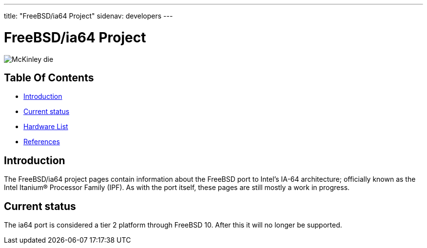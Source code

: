 ---
title: "FreeBSD/ia64 Project"
sidenav: developers
--- 

= FreeBSD/ia64 Project

[.right]
image:../../gifs/ia64/mckinley-die.png[McKinley die]

== Table Of Contents

* <<intro,Introduction>>
* <<status,Current status>>
* link:machines[Hardware List]
* link:refs[References]

[[intro]]
== Introduction

The FreeBSD/ia64 project pages contain information about the FreeBSD port to Intel's IA-64 architecture; officially known as the Intel Itanium(R) Processor Family (IPF). As with the port itself, these pages are still mostly a work in progress.

[[status]]
== Current status

The ia64 port is considered a tier 2 platform through FreeBSD 10. After this it will no longer be supported.

